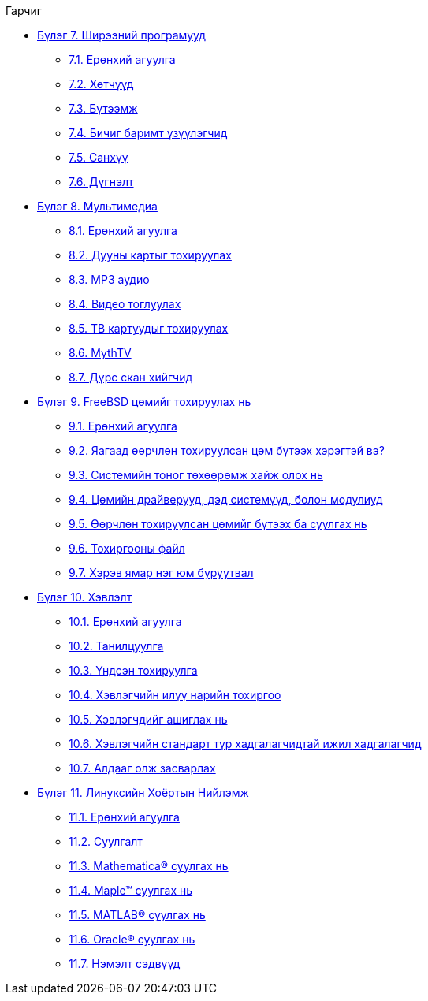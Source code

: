 // Code generated by the FreeBSD Documentation toolchain. DO NOT EDIT.
// Please don't change this file manually but run `make` to update it.
// For more information, please read the FreeBSD Documentation Project Primer

[.toc]
--
[.toc-title]
Гарчиг

* link:../desktop[Бүлэг 7. Ширээний програмууд]
** link:../desktop/#desktop-synopsis[7.1. Ерөнхий агуулга]
** link:../desktop/#desktop-browsers[7.2. Хөтчүүд]
** link:../desktop/#desktop-productivity[7.3. Бүтээмж]
** link:../desktop/#desktop-viewers[7.4. Бичиг баримт үзүүлэгчид]
** link:../desktop/#desktop-finance[7.5. Санхүү]
** link:../desktop/#desktop-summary[7.6. Дүгнэлт]
* link:../multimedia[Бүлэг 8. Мультимедиа]
** link:../multimedia/#multimedia-synopsis[8.1. Ерөнхий агуулга]
** link:../multimedia/#sound-setup[8.2. Дууны картыг тохируулах]
** link:../multimedia/#sound-mp3[8.3. MP3 аудио]
** link:../multimedia/#video-playback[8.4. Видео тоглуулах]
** link:../multimedia/#tvcard[8.5. ТВ картуудыг тохируулах]
** link:../multimedia/#mythtv[8.6. MythTV]
** link:../multimedia/#scanners[8.7. Дүрс скан хийгчид]
* link:../kernelconfig[Бүлэг 9. FreeBSD цөмийг тохируулах нь]
** link:../kernelconfig/#kernelconfig-synopsis[9.1. Ерөнхий агуулга]
** link:../kernelconfig/#kernelconfig-custom-kernel[9.2. Яагаад өөрчлөн тохируулсан цөм бүтээх хэрэгтэй вэ?]
** link:../kernelconfig/#kernelconfig-devices[9.3. Системийн тоног төхөөрөмж хайж олох нь]
** link:../kernelconfig/#kernelconfig-modules[9.4. Цөмийн драйверууд, дэд системүүд, болон модулиуд]
** link:../kernelconfig/#kernelconfig-building[9.5. Өөрчлөн тохируулсан цөмийг бүтээх ба суулгах нь]
** link:../kernelconfig/#kernelconfig-config[9.6. Тохиргооны файл]
** link:../kernelconfig/#kernelconfig-trouble[9.7. Хэрэв ямар нэг юм буруутвал]
* link:../printing[Бүлэг 10. Хэвлэлт]
** link:../printing/#printing-synopsis[10.1. Ерөнхий агуулга]
** link:../printing/#printing-intro-spooler[10.2. Танилцуулга]
** link:../printing/#printing-intro-setup[10.3. Үндсэн тохируулга]
** link:../printing/#printing-advanced[10.4. Хэвлэгчийн илүү нарийн тохиргоо]
** link:../printing/#printing-using[10.5. Хэвлэгчдийг ашиглах нь]
** link:../printing/#printing-lpd-alternatives[10.6. Хэвлэгчийн стандарт түр хадгалагчидтай ижил хадгалагчид]
** link:../printing/#printing-troubleshooting[10.7. Алдааг олж засварлах]
* link:../linuxemu[Бүлэг 11. Линуксийн Хоёртын Нийлэмж]
** link:../linuxemu/#linuxemu-synopsis[11.1. Ерөнхий агуулга]
** link:../linuxemu/#linuxemu-lbc-install[11.2. Суулгалт]
** link:../linuxemu/#linuxemu-mathematica[11.3. Mathematica(R) суулгах нь]
** link:../linuxemu/#linuxemu-maple[11.4. Maple(TM) суулгах нь]
** link:../linuxemu/#linuxemu-matlab[11.5. MATLAB(R) суулгах нь]
** link:../linuxemu/#linuxemu-oracle[11.6. Oracle(R) суулгах нь]
** link:../linuxemu/#linuxemu-advanced[11.7. Нэмэлт сэдвүүд]
--

